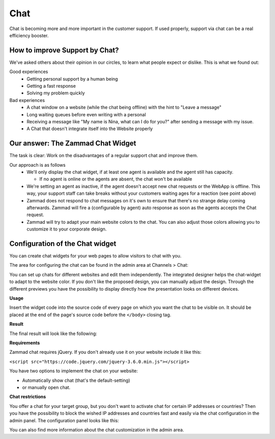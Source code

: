 Chat
****

Chat is becoming more and more important in the customer support.
If used properly, support via chat can be a real efficiency booster.

How to improve Support by Chat?
===============================

We've asked others about their opinion in our circles, to learn what people
expect or dislike.
This is what we found out:

Good experiences
  * Getting personal support by a human being
  * Getting a fast response
  * Solving my problem quickly

Bad experiences
  * A chat window on a website (while the chat being offline) with the hint to
    "Leave a message"
  * Long waiting queues before even writing with a personal
  * Receiving a message like "My name is Nina, what can I do for you?" after
    sending a message with my issue.
  * A Chat that doesn't integrate itself into the Website properly

Our answer: The Zammad Chat Widget
==================================

The task is clear: Work on the disadvantages of a regular support chat and
improve them.

Our approach is as follows
  * We'll only display the chat widget, if at least one agent is available and
    the agent still has capacity.

    - If no agent is online or the agents are absent, the chat won't be
      available
  * We're setting an agent as inactive, if the agent doesn't accept new chat
    requests or the WebApp is offline. This way, your support staff can take
    breaks without your customers waiting ages for a reaction (see point above)
  * Zammad does not respond to chat messages on it's own to ensure that there's
    no strange delay coming afterwards. Zammad will fire a (configurable by
    agent) auto response as soon as the agents accepts the Chat request.
  * Zammad will try to adapt your main website colors to the chat. You can also
    adjust those colors allowing you to customize it to your corporate design.

Configuration of the Chat widget
================================

You can create chat widgets for your web pages to allow visitors to
chat with you.

The area for configuring the chat can be found in the admin area
at Channels > Chat:

.. image:: /images/channels/channel-chat-1.png

You can set up chats for different websites and edit them independently.
The integrated designer helps the chat-widget to adapt to the website color.
If you don't like the proposed design, you can manually adjust the design.
Through the different previews you have the possibility to display directly
how the presentation looks on different devices.

.. image:: /images/channels/channel-chat-2.png

**Usage**

Insert the widget code into the source code of every page on which you want the
chat to be visible on. It should be placed at the end of the page's source code
before the ``</body>`` closing tag.

.. image:: /images/channels/channel-chat-4.png

**Result**

The final result will look like the following:

.. image:: /images/channels/channel-chat-5.png

**Requirements**

Zammad chat requires jQuery. If you don't already use it on your website
include it like this:

``<script src="https://code.jquery.com/jquery-3.6.0.min.js"></script>``

You have two options to implement the chat on your website:

- Automatically show chat (that's the default-setting)
- or manually open chat.

**Chat restrictions**

You offer a chat for your target group, but you don't want to activate chat for
certain IP addresses or countries? Then you have the possibility to block the
wished IP addresses and countries fast and easily via the chat configuration in
the admin panel. The configuration panel looks like this:

.. image:: /images/channels/channel-chat-3.jpg

You can also find more information about the chat customization
in the admin area.
